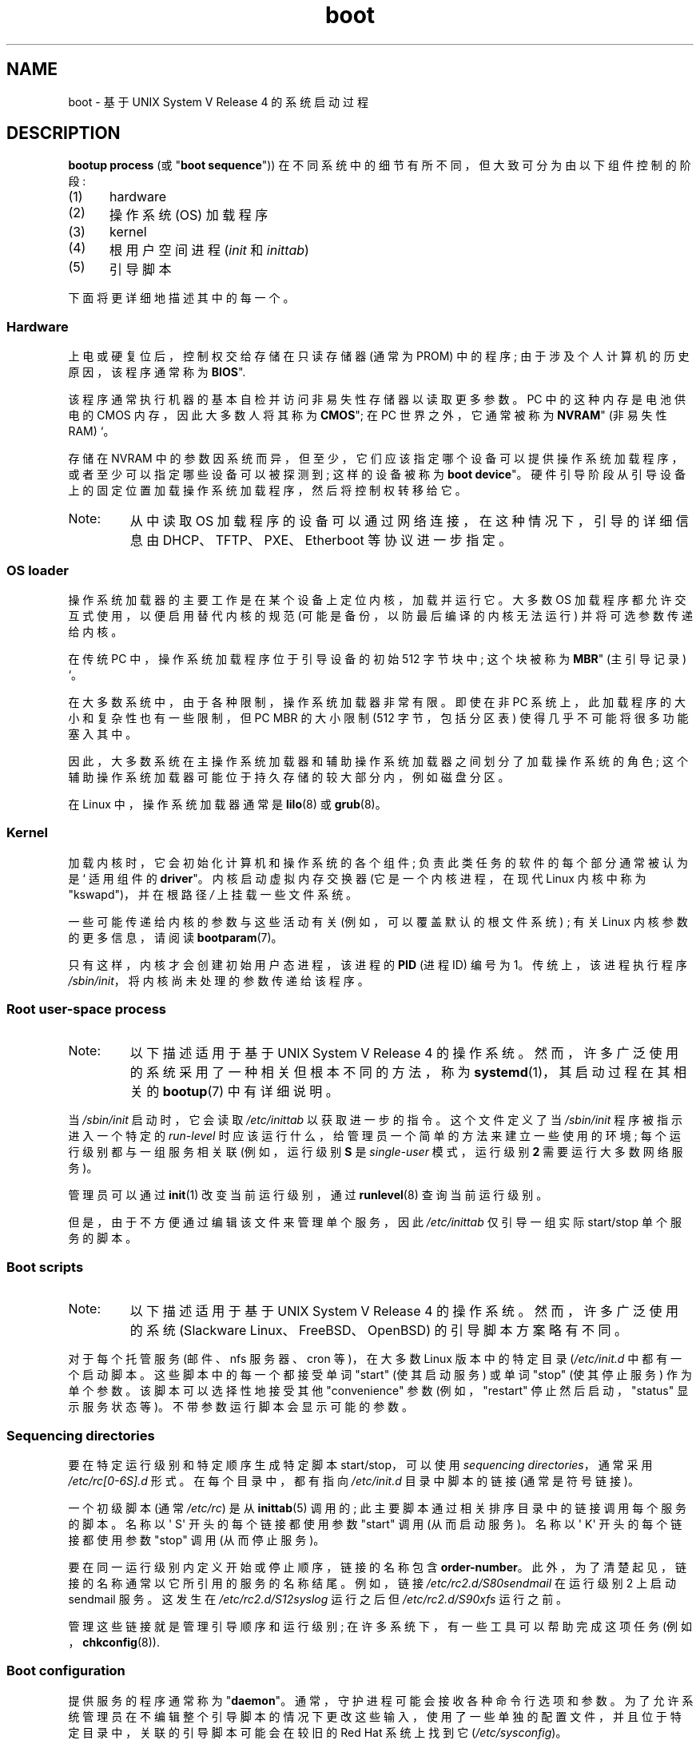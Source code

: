 .\" -*- coding: UTF-8 -*-
.\" Written by Oron Peled <oron@actcom.co.il>.
.\"
.\" SPDX-License-Identifier: GPL-1.0-or-later
.\"
.\" I tried to be as much generic in the description as possible:
.\" - General boot sequence is applicable to almost any
.\" OS/Machine (DOS/PC, Linux/PC, Solaris/SPARC, CMS/S390)
.\" - kernel and init(1) is applicable to almost any UNIX/Linux
.\" - boot scripts are applicable to SYSV-R4 based UNIX/Linux
.\"
.\" Modified 2004-11-03 patch from Martin Schulze <joey@infodrom.org>
.\"
.\"*******************************************************************
.\"
.\" This file was generated with po4a. Translate the source file.
.\"
.\"*******************************************************************
.TH boot 7 2023\-02\-05 "Linux man\-pages 6.03" 
.SH NAME
boot \- 基于 UNIX System V Release 4 的系统启动过程
.SH DESCRIPTION
\fBbootup process\fP (或 "\fBboot sequence\fP")) 在不同系统中的细节有所不同，但大致可分为由以下组件控制的阶段:
.IP (1) 5
hardware
.IP (2)
操作系统 (OS) 加载程序
.IP (3)
kernel
.IP (4)
根用户空间进程 (\fIinit\fP 和 \fIinittab\fP)
.IP (5)
引导脚本
.PP
下面将更详细地描述其中的每一个。
.SS Hardware
上电或硬复位后，控制权交给存储在只读存储器 (通常为 PROM) 中的程序; 由于涉及个人计算机的历史原因，该程序通常称为 \fBBIOS\fP".
.PP
该程序通常执行机器的基本自检并访问非易失性存储器以读取更多参数。 PC 中的这种内存是电池供电的 CMOS 内存，因此大多数人将其称为
\fBCMOS\fP"; 在 PC 世界之外，它通常被称为 \fBNVRAM\fP" (非易失性 RAM) `。
.PP
存储在 NVRAM 中的参数因系统而异，但至少，它们应该指定哪个设备可以提供操作系统加载程序，或者至少可以指定哪些设备可以被探测到; 这样的设备被称为
\fBboot device\fP"。 硬件引导阶段从引导设备上的固定位置加载操作系统加载程序，然后将控制权转移给它。
.TP 
Note:
从中读取 OS 加载程序的设备可以通过网络连接，在这种情况下，引导的详细信息由 DHCP、TFTP、PXE、Etherboot 等协议进一步指定。
.SS "OS loader"
操作系统加载器的主要工作是在某个设备上定位内核，加载并运行它。 大多数 OS 加载程序都允许交互式使用，以便启用替代内核的规范
(可能是备份，以防最后编译的内核无法运行) 并将可选参数传递给内核。
.PP
在传统 PC 中，操作系统加载程序位于引导设备的初始 512 字节块中; 这个块被称为 \fBMBR\fP" (主引导记录) `。
.PP
在大多数系统中，由于各种限制，操作系统加载器非常有限。 即使在非 PC 系统上，此加载程序的大小和复杂性也有一些限制，但 PC MBR 的大小限制
(512 字节，包括分区表) 使得几乎不可能将很多功能塞入其中。
.PP
因此，大多数系统在主操作系统加载器和辅助操作系统加载器之间划分了加载操作系统的角色; 这个辅助操作系统加载器可能位于持久存储的较大部分内，例如磁盘分区。
.PP
在 Linux 中，操作系统加载器通常是 \fBlilo\fP(8) 或 \fBgrub\fP(8)。
.SS Kernel
加载内核时，它会初始化计算机和操作系统的各个组件; 负责此类任务的软件的每个部分通常被认为是 ` 适用组件的 \fBdriver\fP"。
内核启动虚拟内存交换器 (它是一个内核进程，在现代 Linux 内核中称为 "kswapd")，并在根路径 \fI/\fP 上挂载一些文件系统。
.PP
一些可能传递给内核的参数与这些活动有关 (例如，可以覆盖默认的根文件系统) ; 有关 Linux 内核参数的更多信息，请阅读
\fBbootparam\fP(7)。
.PP
只有这样，内核才会创建初始用户态进程，该进程的 \fBPID\fP (进程 ID) 编号为 1。 传统上，该进程执行程序
\fI/sbin/init\fP，将内核尚未处理的参数传递给该程序。
.SS "Root user\-space process"
.TP 
Note:
以下描述适用于基于 UNIX System V Release 4 的操作系统。 然而，许多广泛使用的系统采用了一种相关但根本不同的方法，称为
\fBsystemd\fP(1)，其启动过程在其相关的 \fBbootup\fP(7) 中有详细说明。
.PP
当 \fI/sbin/init\fP 启动时，它会读取 \fI/etc/inittab\fP 以获取进一步的指令。 这个文件定义了当 \fI/sbin/init\fP
程序被指示进入一个特定的 \fIrun\-level\fP 时应该运行什么，给管理员一个简单的方法来建立一些使用的环境; 每个运行级别都与一组服务相关联
(例如，运行级别 \fBS\fP 是 \fIsingle\-user\fP 模式，运行级别 \fB2\fP 需要运行大多数网络服务)。
.PP
管理员可以通过 \fBinit\fP(1) 改变当前运行级别，通过 \fBrunlevel\fP(8) 查询当前运行级别。
.PP
但是，由于不方便通过编辑该文件来管理单个服务，因此 \fI/etc/inittab\fP 仅引导一组实际 start/stop 单个服务的脚本。
.SS "Boot scripts"
.TP 
Note:
以下描述适用于基于 UNIX System V Release 4 的操作系统。 然而，许多广泛使用的系统 (Slackware
Linux、FreeBSD、OpenBSD) 的引导脚本方案略有不同。
.PP
对于每个托管服务 (邮件、nfs 服务器、cron 等)，在大多数 Linux 版本中的特定目录 (\fI/etc/init.d\fP 中都有一个启动脚本。
这些脚本中的每一个都接受单词 "start" (使其启动服务) 或单词 \&"stop" (使其停止服务) 作为单个参数。 该脚本可以选择性地接受其他
"convenience" 参数 (例如，"restart" 停止然后启动，"status" 显示服务状态等)。 不带参数运行脚本会显示可能的参数。
.SS "Sequencing directories"
要在特定运行级别和特定顺序生成特定脚本 start/stop，可以使用 \fIsequencing directories\fP，通常采用
\fI/etc/rc[0\-6S].d\fP 形式。 在每个目录中，都有指向 \fI/etc/init.d\fP 目录中脚本的链接 (通常是符号链接)。
.PP
一个初级脚本 (通常 \fI/etc/rc\fP) 是从 \fBinittab\fP(5) 调用的; 此主要脚本通过相关排序目录中的链接调用每个服务的脚本。 名称以
\[aq] S\[aq] 开头的每个链接都使用参数 "start" 调用 (从而启动服务)。 名称以 \[aq] K\[aq] 开头的每个链接都使用参数
"stop" 调用 (从而停止服务)。
.PP
要在同一运行级别内定义开始或停止顺序，链接的名称包含 \fBorder\-number\fP。 此外，为了清楚起见，链接的名称通常以它所引用的服务的名称结尾。
例如，链接 \fI/etc/rc2.d/S80sendmail\fP 在运行级别 2 上启动 sendmail 服务。 这发生在
\fI/etc/rc2.d/S12syslog\fP 运行之后但 \fI/etc/rc2.d/S90xfs\fP 运行之前。
.PP
管理这些链接就是管理引导顺序和运行级别; 在许多系统下，有一些工具可以帮助完成这项任务 (例如，\fBchkconfig\fP(8)).
.SS "Boot configuration"
提供服务的程序通常称为 "\fBdaemon\fP"。 通常，守护进程可能会接收各种命令行选项和参数。
为了允许系统管理员在不编辑整个引导脚本的情况下更改这些输入，使用了一些单独的配置文件，并且位于特定目录中，关联的引导脚本可能会在较旧的 Red Hat
系统上找到它 (\fI/etc/sysconfig\fP)。
.PP
在较旧的 UNIX 系统中，此类文件包含守护进程的实际命令行选项，但在现代 Linux 系统 (以及 HP\-UX 中) 中，它仅包含 shell 变量。
\fI/etc/init.d\fP 中的引导脚本读取并包含其配置文件 (即 "\fBsources\fP" 的配置文件)，然后使用变量值。
.SH FILES
\fI/etc/init.d/\fP, \fI/etc/rc[S0\-6].d/\fP, \fI/etc/sysconfig/\fP
.SH "SEE ALSO"
\fBinit\fP(1), \fBsystemd\fP(1), \fBinittab\fP(5), \fBbootparam\fP(7), \fBbootup\fP(7),
\fBrunlevel\fP(8), \fBshutdown\fP(8)
.PP
.SH [手册页中文版]
.PP
本翻译为免费文档；阅读
.UR https://www.gnu.org/licenses/gpl-3.0.html
GNU 通用公共许可证第 3 版
.UE
或稍后的版权条款。因使用该翻译而造成的任何问题和损失完全由您承担。
.PP
该中文翻译由 wtklbm
.B <wtklbm@gmail.com>
根据个人学习需要制作。
.PP
项目地址:
.UR \fBhttps://github.com/wtklbm/manpages-chinese\fR
.ME 。
